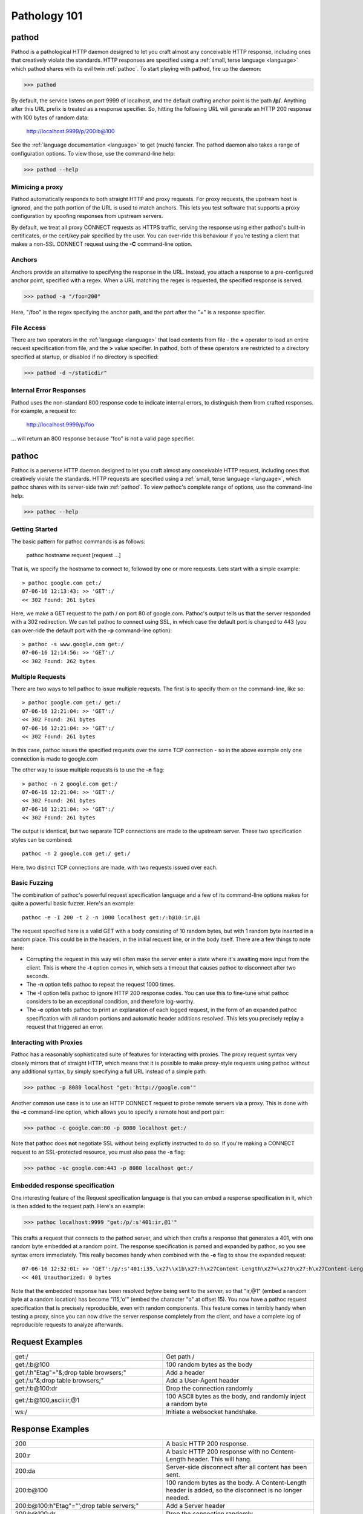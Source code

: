 .. _intro:

Pathology 101
=============

.. _pathod:

pathod
------

Pathod is a pathological HTTP daemon designed to let you craft almost any
conceivable HTTP response, including ones that creatively violate the
standards. HTTP responses are specified using a :ref:`small, terse language
<language>` which pathod shares with its evil twin :ref:`pathoc`. To start
playing with pathod, fire up the daemon:

>>> pathod

By default, the service listens on port 9999 of localhost, and the default
crafting anchor point is the path **/p/**. Anything after this URL prefix is
treated as a response specifier. So, hitting the following URL will generate an
HTTP 200 response with 100 bytes of random data:

    http://localhost:9999/p/200:b@100

See the :ref:`language documentation <language>` to get (much) fancier. The
pathod daemon also takes a range of configuration options. To view those, use
the command-line help:

>>> pathod --help

Mimicing a proxy
^^^^^^^^^^^^^^^^

Pathod automatically responds to both straight HTTP and proxy requests. For
proxy requests, the upstream host is ignored, and the path portion of the URL
is used to match anchors. This lets you test software that supports a proxy
configuration by spoofing responses from upstream servers.

By default, we treat all proxy CONNECT requests as HTTPS traffic, serving the
response using either pathod's built-in certificates, or the cert/key pair
specified by the user. You can over-ride this behaviour if you're testing a
client that makes a non-SSL CONNECT request using the **-C** command-line
option.

Anchors
^^^^^^^

Anchors provide an alternative to specifying the response in the URL. Instead,
you attach a response to a pre-configured anchor point, specified with a regex.
When a URL matching the regex is requested, the specified response is served.

>>> pathod -a "/foo=200"

Here, "/foo" is the regex specifying the anchor path, and the part after the "="
is a response specifier.


File Access
^^^^^^^^^^^

There are two operators in the :ref:`language <language>` that load contents
from file - the **+** operator to load an entire request specification from
file, and the **>** value specifier. In pathod, both of these operators are
restricted to a directory specified at startup, or disabled if no directory is
specified:

>>> pathod -d ~/staticdir"


Internal Error Responses
^^^^^^^^^^^^^^^^^^^^^^^^

Pathod uses the non-standard 800 response code to indicate internal errors, to
distinguish them from crafted responses. For example, a request to:

    http://localhost:9999/p/foo

... will return an 800 response because "foo" is not a valid page specifier.





.. _pathoc:

pathoc
------

Pathoc is a perverse HTTP daemon designed to let you craft almost any
conceivable HTTP request, including ones that creatively violate the standards.
HTTP requests are specified using a :ref:`small, terse language <language>`,
which pathoc shares with its server-side twin :ref:`pathod`. To view pathoc's
complete range of options, use the command-line help:

>>> pathoc --help


Getting Started
^^^^^^^^^^^^^^^

The basic pattern for pathoc commands is as follows:

    pathoc hostname request [request ...]

That is, we specify the hostname to connect to, followed by one or more
requests. Lets start with a simple example::

    > pathoc google.com get:/
    07-06-16 12:13:43: >> 'GET':/
    << 302 Found: 261 bytes

Here, we make a GET request to the path / on port 80 of google.com. Pathoc's
output tells us that the server responded with a 302 redirection. We can tell
pathoc to connect using SSL, in which case the default port is changed to 443
(you can over-ride the default port with the **-p** command-line option)::

    > pathoc -s www.google.com get:/
    07-06-16 12:14:56: >> 'GET':/
    << 302 Found: 262 bytes


Multiple Requests
^^^^^^^^^^^^^^^^^

There are two ways to tell pathoc to issue multiple requests. The first is to specify
them on the command-line, like so::

    > pathoc google.com get:/ get:/
    07-06-16 12:21:04: >> 'GET':/
    << 302 Found: 261 bytes
    07-06-16 12:21:04: >> 'GET':/
    << 302 Found: 261 bytes

In this case, pathoc issues the specified requests over the same TCP connection -
so in the above example only one connection is made to google.com

The other way to issue multiple requests is to use the **-n** flag::

    > pathoc -n 2 google.com get:/
    07-06-16 12:21:04: >> 'GET':/
    << 302 Found: 261 bytes
    07-06-16 12:21:04: >> 'GET':/
    << 302 Found: 261 bytes

The output is identical, but two separate TCP connections are made to the
upstream server. These two specification styles can be combined::

    pathoc -n 2 google.com get:/ get:/


Here, two distinct TCP connections are made, with two requests issued over
each.



Basic Fuzzing
^^^^^^^^^^^^^

The combination of pathoc's powerful request specification language and a few
of its command-line options makes for quite a powerful basic fuzzer. Here's an
example::

    pathoc -e -I 200 -t 2 -n 1000 localhost get:/:b@10:ir,@1

The request specified here is a valid GET with a body consisting of 10 random bytes,
but with 1 random byte inserted in a random place. This could be in the headers,
in the initial request line, or in the body itself. There are a few things
to note here:

- Corrupting the request in this way will often make the server enter a state where
  it's awaiting more input from the client. This is where the
  **-t** option comes in, which sets a timeout that causes pathoc to
  disconnect after two seconds.
- The **-n** option tells pathoc to repeat the request 1000 times.
- The **-I** option tells pathoc to ignore HTTP 200 response codes.
  You can use this to fine-tune what pathoc considers to be an exceptional
  condition, and therefore log-worthy.
- The **-e** option tells pathoc to print an explanation of each logged
  request, in the form of an expanded pathoc specification with all random
  portions and automatic header additions resolved. This lets you precisely
  replay a request that triggered an error.


Interacting with Proxies
^^^^^^^^^^^^^^^^^^^^^^^^

Pathoc has a reasonably sophisticated suite of features for interacting with
proxies. The proxy request syntax very closely mirrors that of straight HTTP,
which means that it is possible to make proxy-style requests using pathoc
without any additional syntax, by simply specifying a full URL instead of a
simple path:

>>> pathoc -p 8080 localhost "get:'http://google.com'"

Another common use case is to use an HTTP CONNECT request to probe remote
servers via a proxy. This is done with the **-c** command-line option, which
allows you to specify a remote host and port pair:

>>> pathoc -c google.com:80 -p 8080 localhost get:/

Note that pathoc does **not** negotiate SSL without being explictly instructed
to do so. If you're making a CONNECT request to an SSL-protected resource, you
must also pass the **-s** flag:

>>> pathoc -sc google.com:443 -p 8080 localhost get:/



Embedded response specification
^^^^^^^^^^^^^^^^^^^^^^^^^^^^^^^

One interesting feature of the Request specification language is that you can
embed a response specification in it, which is then added to the request path.
Here's an example:

>>> pathoc localhost:9999 "get:/p/:s'401:ir,@1'"

This crafts a request that connects to the pathod server, and which then crafts
a response that generates a 401, with one random byte embedded at a random
point. The response specification is parsed and expanded by pathoc, so you see
syntax errors immediately. This really becomes handy when combined with the
**-e** flag to show the expanded request::

    07-06-16 12:32:01: >> 'GET':/p/:s'401:i35,\x27\\x1b\x27:h\x27Content-Length\x27=\x270\x27:h\x27Content-Length\x27=\x270\x27':h'Host'='localhost'
    << 401 Unauthorized: 0 bytes

Note that the embedded response has been resolved *before* being sent to
the server, so that "ir,@1" (embed a random byte at a random location) has
become "i15,\'o\'" (embed the character "o" at offset 15). You now have a
pathoc request specification that is precisely reproducible, even with random
components. This feature comes in terribly handy when testing a proxy, since
you can now drive the server response completely from the client, and have a
complete log of reproducible requests to analyze afterwards.


Request Examples
----------------

.. list-table::
    :widths: 50 50
    :header-rows: 0

    * - get:/
      - Get path /

    * - get:/:b@100
      - 100 random bytes as the body

    * - get:/:h"Etag"="&;drop table browsers;"
      - Add a header

    * - get:/:u"&;drop table browsers;"
      - Add a User-Agent header

    * - get:/:b@100:dr
      - Drop the connection randomly

    * - get:/:b@100,ascii:ir,@1
      - 100 ASCII bytes as the body, and randomly inject a random byte

    * - ws:/
      - Initiate a websocket handshake.


Response Examples
-----------------

.. list-table::
    :widths: 50 50
    :header-rows: 0


    * - 200
      - A basic HTTP 200 response.

    * - 200:r
      - A basic HTTP 200 response with no Content-Length header. This will hang.

    * - 200:da
      - Server-side disconnect after all content has been sent.

    * - 200:b\@100
      - 100 random bytes as the body. A Content-Length header is added, so the disconnect
        is no longer needed.

    * - 200:b\@100:h"Etag"="';drop table servers;"
      - Add a Server header

    * - 200:b\@100:dr
      - Drop the connection randomly

    * - 200:b\@100,ascii:ir,@1
      - 100 ASCII bytes as the body, and randomly inject a random byte

    * - 200:b\@1k:c"text/json"
      - 1k of random bytes, with a text/json content type

    * - 200:b\@1k:p50,120
      - 1k of random bytes, pause for 120 seconds after 50 bytes

    * - 200:b\@1k:pr,f
      - 1k of random bytes, but hang forever at a random location

    * - 200:b\@100:h\@1k,ascii_letters='foo'
      - 100 ASCII bytes as the body, randomly generated 100k header name, with the value
        'foo'.
